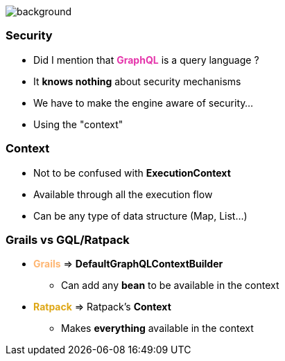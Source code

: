 == +++<span></span>+++

[%notitle]
image::security.jpg[background, size=cover]

=== **Security**

[%step]
* Did I mention that +++<span style="color:#e535ab;font-weight:bold;">GraphQL</span>+++ is a query language ?
* It *knows nothing* about security mechanisms
* We have to make the engine aware of security...
* Using the "context"

=== Context

* Not to be confused with *ExecutionContext*
* Available through all the execution flow
* Can be any type of data structure (Map, List...)

=== Grails vs GQL/Ratpack

[%step]
* +++<span style="color:#feb672;font-weight:bold;">Grails</span>+++ => **DefaultGraphQLContextBuilder**
** Can add any **bean** to be available in the context
* +++<span style="color:#dea716;font-weight:bold;">Ratpack</span>+++ => Ratpack's **Context**
** Makes *everything* available in the context
